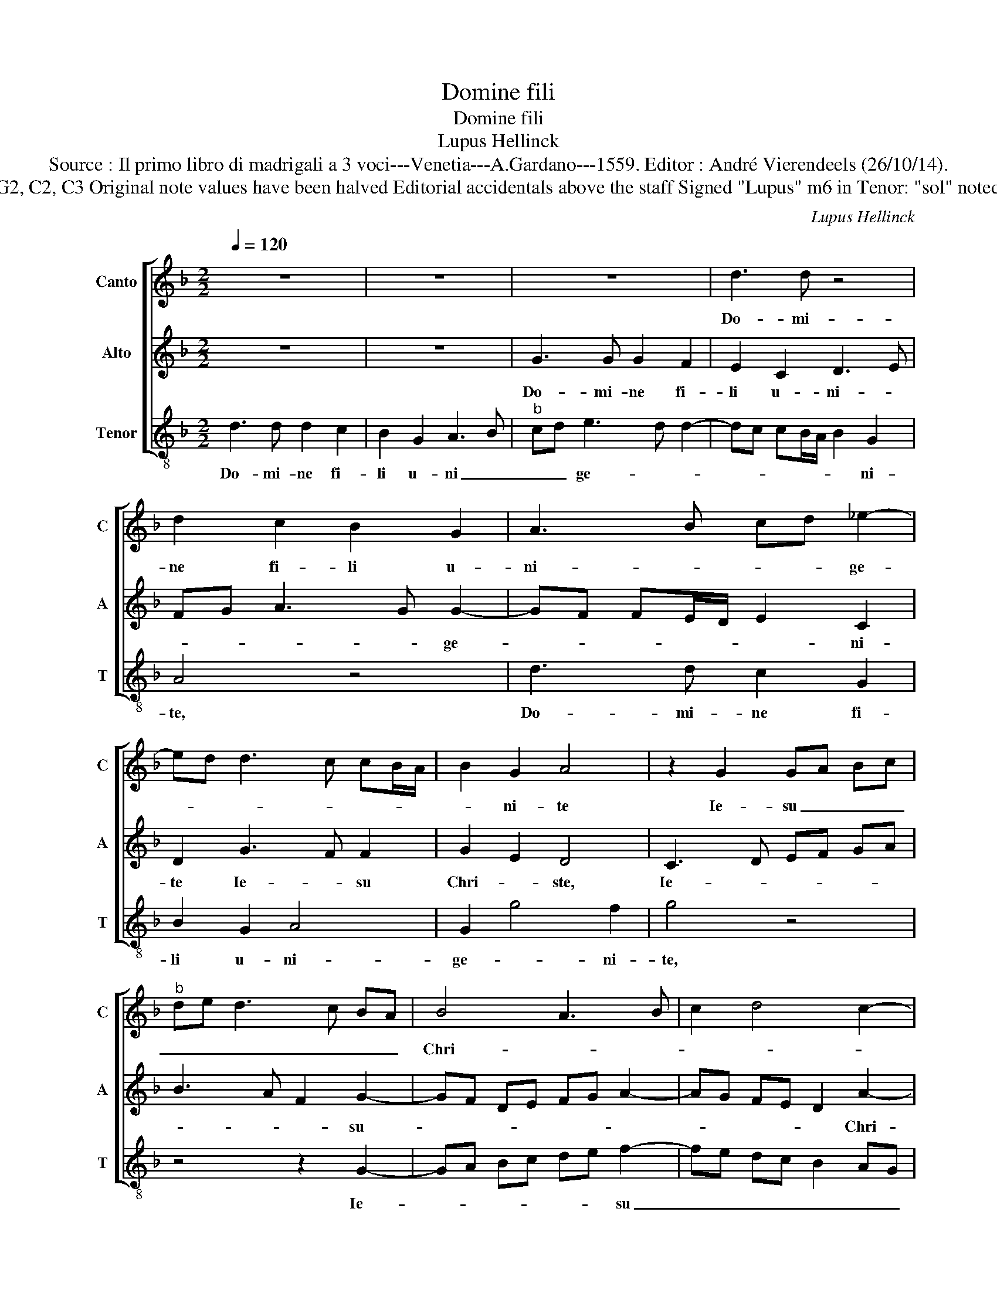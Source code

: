 X:1
T:Domine fili
T:Domine fili
T:Lupus Hellinck
T:Source : Il primo libro di madrigali a 3 voci---Venetia---A.Gardano---1559. Editor : André Vierendeels (26/10/14).
T:Notes : Original clefs : G2, C2, C3 Original note values have been halved Editorial accidentals above the staff Signed "Lupus" m6 in Tenor: "sol" noted as "la" in original print
C:Lupus Hellinck
%%score [ 1 2 3 ]
L:1/8
Q:1/4=120
M:2/2
K:F
V:1 treble nm="Canto" snm="C"
V:2 treble nm="Alto" snm="A"
V:3 treble-8 nm="Tenor" snm="T"
V:1
 z8 | z8 | z8 | d3 d z4 | d2 c2 B2 G2 | A3 B cd _e2- | ed d3 c cB/A/ | B2 G2 A4 | z2 G2 GA Bc | %9
w: |||Do- mi-|ne fi- li u-|ni- * * * ge-||* ni- te|Ie- su _ _ _|
"^b" de d3 c BA | B4 A3 B | c2 d4 c2- | cB AG A4 | G4 z2 d2 | d2 d2 f3 e | d2 c2 d4 | z8 | %17
w: _ _ _ _ _ _|Chri- * *|||ste, Do-|mi- ne De- *|* * us,||
 z2 d2 d2 d2 | f3 e d2 c2 | d4 G4 | z2 d4 cB | c2 f3 e d2- | dc c2 d3 c | A4 z4 | z4 z2 A2- | %25
w: Do- mi- ne|De- * * *|* us,|a- * *|gnus De- * *||i|fi-|
 A2 c2 B2 A2- | A2 GF GF ED | E4 D4 | z8 | z8 | z2 d4 f2 |"^b" e2 d4 cB | cB AG A4 | G8 |] %34
w: * li- us pa-||* tris,|||fi- li-|us pa- * *||tris.|
V:2
 z8 | z8 | G3 G G2 F2 | E2 C2 D3 E | FG A3 G G2- | GF FE/D/ E2 C2 | D2 G3 F F2 | G2 E2 D4 | %8
w: ||Do- mi- ne fi-|li u- ni- *|* * * * ge-|* * * * * * ni-|te Ie- * su|Chri- * ste,|
 C3 D EF GA | B3 A F2 G2- | GF DE FG A2- | AG FE D2 A2- | AG G4 F2 | G3 F GA B2- | B2 AG F3 G | %15
w: Ie- * * * * *|* * * su-||* * * * * Chri-||ste, _ _ _ _|_ _ _ _ _|
 A4 z2 G2 | G2 B4 AG | A4 B4 | A8 | z2 G2 G2 B2- | B2 AG B2 A2- | AG FE D2 F2 | E4 z2 D2- | %23
w: * Do-|mi- * * *|ne De-|us,|a- gnus De-|||i fi-|
 D2 F2 E2 D2- | D2 CB, CB, A,G, | A,4 G,2 D2 | F2 E3 D D2- |"^-natural" DB, CD/E/ FG AF | %28
w: * li- us pa-||* tris, fi-|li- us _ pa-||
 GA BA FG A2- |"^#" A2 G4 F2 | G2 B4 A2 | B3 A/G/ FG A2- |"^#" AG G4 F2 | G8 |] %34
w: ||tris, fi- li-|us _ _ _ _ _|_ _ pa- *|tris.|
V:3
 d3 d d2 c2 | B2 G2 A3 B |"^b" cd e3 d d2- | dc cB/A/ B2 G2 | A4 z4 | d3 d c2 G2 | B2 G2 A4 | %7
w: Do- mi- ne fi-|li u- ni _|_ _ ge- * *|* * * * * * ni-|te,|Do- mi- ne fi-|li u- ni-|
 G2 g4 f2 | g4 z4 | z4 z2 G2- | GA Bc de f2- | fe dc B2 AG | F2 G2 d3 c | B2 c4 BA | G4 z2 d2 | %15
w: ge- * ni-|te,|Ie-|* * * * * * su|_ _ _ _ _ _ _|* * Chri- *||ste, Do-|
 d2 f4 ed | ef g2 d2 g2- | g2 f2 g4 | z2 d2 d2 f2- | f2 ed ef g2- | g2 fe de f2- | fe dc Bc d2 | %22
w: mi- ne _ _|_ _ _ _ De-|* * us,|a- gnus De-||||
 A4 z4 | d4 g2 f2- | f2 ed e2 f2- | fe c2 d3 c | AB c3 d B2 | A4 d2 f2 | e2 d4 cB | cB AG A4 | %30
w: i|fi- li- us|_ _ _ _ pa-|||tris, fi- li-|us pa- * *||
 G2 g4 f2 | g3 f/e/ d2 f2- | fg e2 d4 | G8 |] %34
w: tris, fi- li-|us _ _ _ pa-||tris.|

